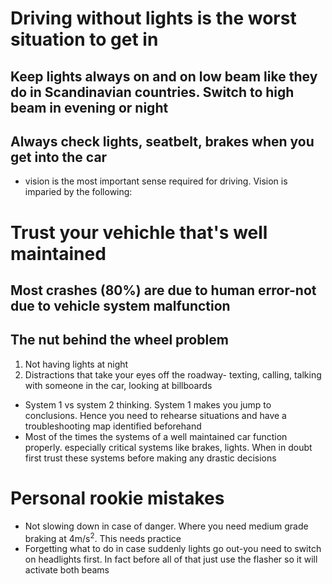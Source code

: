 *  Driving without lights is the worst situation to get in
** Keep lights always on and on low beam like they do in Scandinavian countries. Switch to high beam in evening or night
** Always check lights, seatbelt, brakes when you get into the car
 - vision is the most important sense required for driving. Vision is imparied by the following:
* Trust your vehichle that's well maintained
** Most crashes (80%) are due to human error-not due to vehicle system malfunction
** The nut behind the wheel problem
 1. Not having lights at night
 2. Distractions that take your eyes off the roadway- texting, calling, talking with someone in the car, looking at billboards
 - System 1 vs system 2 thinking. System 1 makes you jump to conclusions. Hence you need to rehearse situations and have a troubleshooting map identified beforehand
 - Most of the times the systems of a well maintained car function properly. especially critical systems like brakes, lights. When in doubt first trust these systems before making any drastic decisions
* Personal rookie mistakes
- Not slowing down in case of danger. Where you need medium grade braking at 4m/s^2. This needs practice
- Forgetting what to do in case suddenly lights go out-you need to switch on headlights first. In fact before all of that just use the flasher so it will activate both beams
